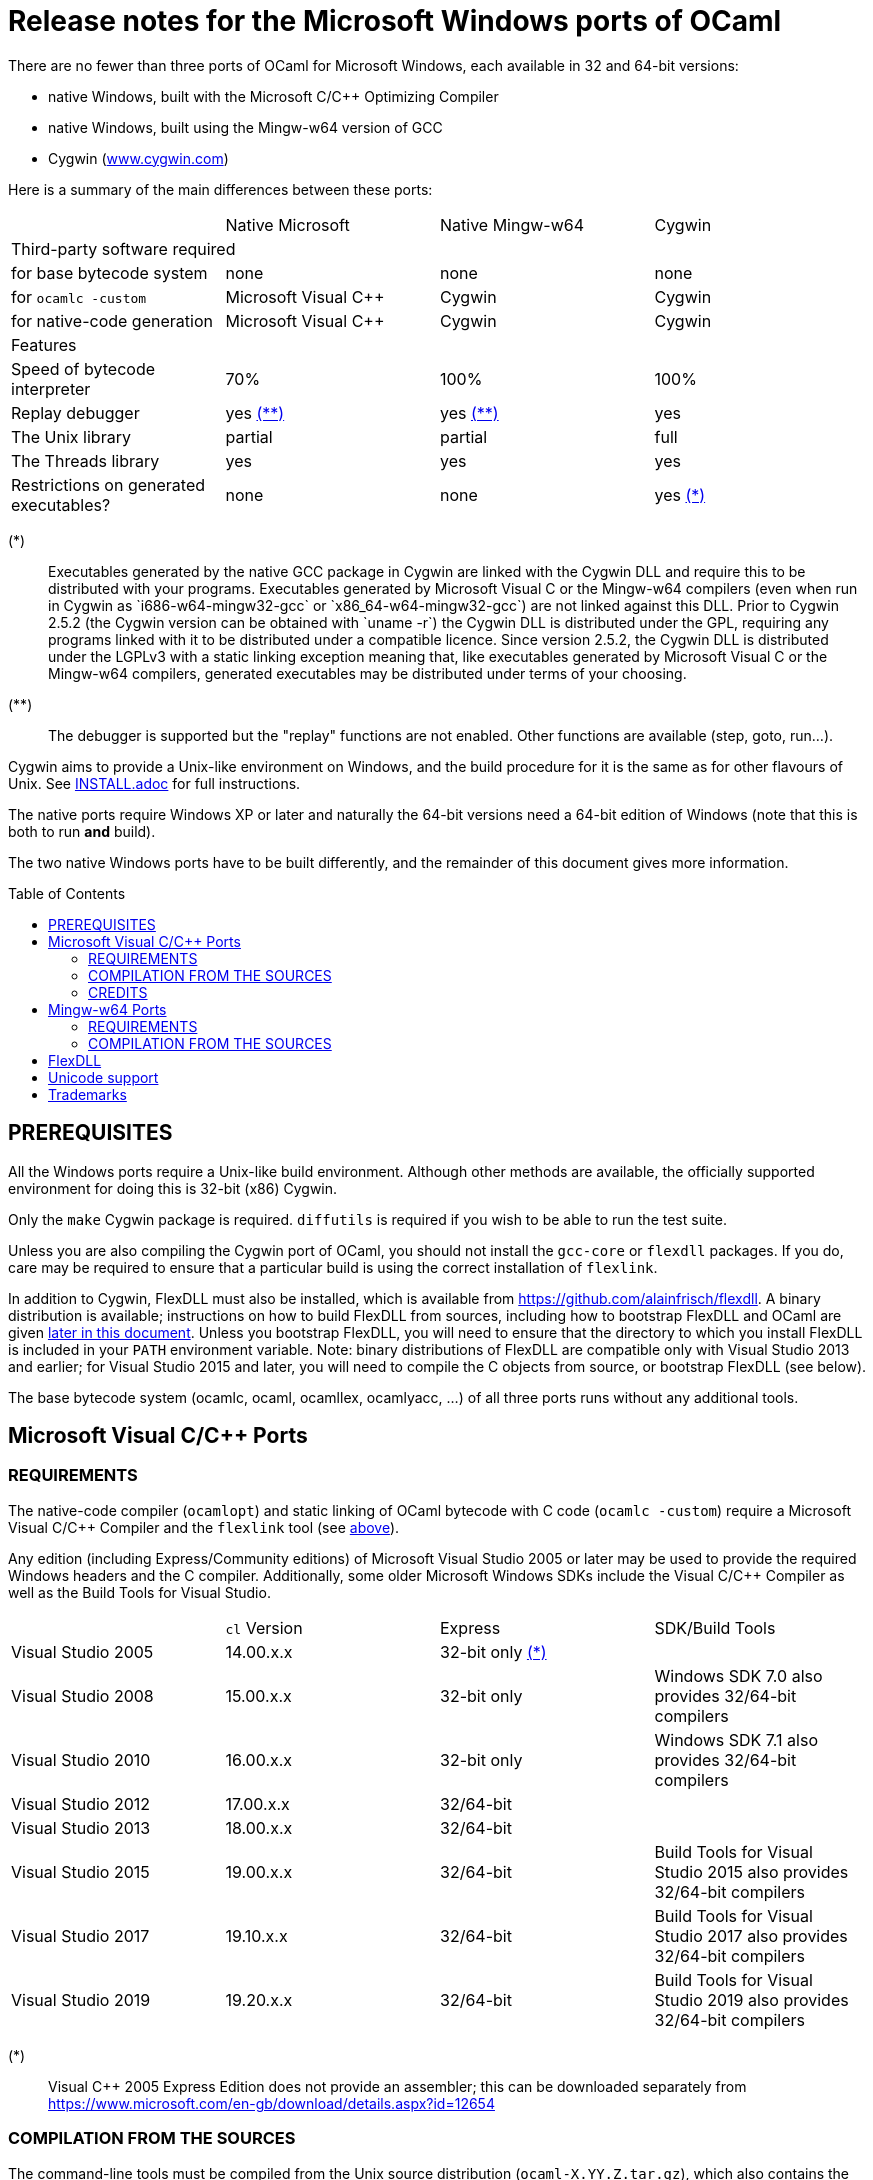 = Release notes for the Microsoft Windows ports of OCaml =
:toc: macro

There are no fewer than three ports of OCaml for Microsoft Windows, each
available in 32 and 64-bit versions:

  - native Windows, built with the Microsoft C/C++ Optimizing Compiler
  - native Windows, built using the Mingw-w64 version of GCC
  - Cygwin (http://www.cygwin.com[www.cygwin.com])

Here is a summary of the main differences between these ports:

|=====
|                                        | Native Microsoft       | Native Mingw-w64 | Cygwin
4+^| Third-party software required
| for base bytecode system               | none                   | none             | none
| for `ocamlc -custom`                     | Microsoft Visual C++   | Cygwin           | Cygwin
| for native-code generation             | Microsoft Visual C++   | Cygwin           | Cygwin
4+^| Features
| Speed of bytecode interpreter          | 70%                    | 100%             | 100%
| Replay debugger                        | yes <<tb2,(**)>>       | yes <<tb2,(**)>> | yes
| The Unix library                       | partial                | partial          | full
| The Threads library                    | yes                    | yes              | yes
| Restrictions on generated executables? | none                   | none             | yes <<tb1,(*)>>
|=====

[[tb1]]
(*):: Executables generated by the native GCC package in Cygwin are linked with
the Cygwin DLL and require this to be distributed with your programs.
Executables generated by Microsoft Visual C++ or the Mingw-w64 compilers (even
when run in Cygwin as `i686-w64-mingw32-gcc` or `x86_64-w64-mingw32-gcc`) are
not linked against this DLL. Prior to Cygwin 2.5.2 (the Cygwin version can be
obtained with `uname -r`) the Cygwin DLL is distributed under the GPL, requiring
any programs linked with it to be distributed under a compatible licence. Since
version 2.5.2, the Cygwin DLL is distributed under the LGPLv3 with a static
linking exception meaning that, like executables generated by Microsoft Visual
C++ or the Mingw-w64 compilers, generated executables may be distributed under
terms of your choosing.

[[tb2]]
(**):: The debugger is supported but the "replay" functions are not enabled.
Other functions are available (step, goto, run...).

Cygwin aims to provide a Unix-like environment on Windows, and the build
procedure for it is the same as for other flavours of Unix.  See
link:INSTALL.adoc[] for full instructions.

The native ports require Windows XP or later and naturally the 64-bit versions
need a 64-bit edition of Windows (note that this is both to run *and* build).

The two native Windows ports have to be built differently, and the remainder of
this document gives more information.

toc::[]

== PREREQUISITES

All the Windows ports require a Unix-like build environment.  Although other
methods are available, the officially supported environment for doing this is
32-bit (x86) Cygwin.

Only the `make` Cygwin package is required. `diffutils` is required if you wish
to be able to run the test suite.

Unless you are also compiling the Cygwin port of OCaml, you should not install
the `gcc-core` or `flexdll` packages. If you do, care may be required to ensure
that a particular build is using the correct installation of `flexlink`.

[[bmflex]]
In addition to Cygwin, FlexDLL must also be installed, which is available from
https://github.com/alainfrisch/flexdll. A binary distribution is available;
instructions on how to build FlexDLL from sources, including how to bootstrap
FlexDLL and OCaml are given <<seflexdll,later in this document>>.  Unless you
bootstrap FlexDLL, you will need to ensure that the directory to which you
install FlexDLL is included in your `PATH` environment variable. Note: binary
distributions of FlexDLL are compatible only with Visual Studio 2013 and
earlier; for Visual Studio 2015 and later, you will need to compile the C
objects from source, or bootstrap FlexDLL (see below).

The base bytecode system (ocamlc, ocaml, ocamllex, ocamlyacc, ...) of all three
ports runs without any additional tools.

== Microsoft Visual C/C++ Ports

=== REQUIREMENTS

The native-code compiler (`ocamlopt`) and static linking of OCaml bytecode with
C code (`ocamlc -custom`) require a Microsoft Visual C/C++ Compiler and the
`flexlink` tool (see <<bmflex,above>>).

Any edition (including Express/Community editions) of Microsoft Visual Studio
2005 or later may be used to provide the required Windows headers and the C
compiler. Additionally, some older Microsoft Windows SDKs include the
Visual C/C++ Compiler as well as the Build Tools for Visual Studio.

|=====
|                    | `cl` Version | Express                 | SDK/Build Tools
| Visual Studio 2005 | 14.00.x.x    | 32-bit only <<vs1,(*)>> |
| Visual Studio 2008 | 15.00.x.x    | 32-bit only             | Windows SDK 7.0 also provides 32/64-bit compilers
| Visual Studio 2010 | 16.00.x.x    | 32-bit only             | Windows SDK 7.1 also provides 32/64-bit compilers
| Visual Studio 2012 | 17.00.x.x    | 32/64-bit               |
| Visual Studio 2013 | 18.00.x.x    | 32/64-bit               |
| Visual Studio 2015 | 19.00.x.x    | 32/64-bit               | Build Tools for Visual Studio 2015 also provides 32/64-bit compilers
| Visual Studio 2017 | 19.10.x.x    | 32/64-bit               | Build Tools for Visual Studio 2017 also provides 32/64-bit compilers
| Visual Studio 2019 | 19.20.x.x    | 32/64-bit               | Build Tools for Visual Studio 2019 also provides 32/64-bit compilers
|=====

[[vs1]]
(*):: Visual C++ 2005 Express Edition does not provide an assembler; this can be
      downloaded separately from
      https://www.microsoft.com/en-gb/download/details.aspx?id=12654

=== COMPILATION FROM THE SOURCES

The command-line tools must be compiled from the Unix source distribution
(`ocaml-X.YY.Z.tar.gz`), which also contains the files modified for Windows.
(Note: you should use cygwin's `tar` command to unpack this archive. If you
use WinZip, you will need to deselect "TAR file smart CR/LF conversion" in
the WinZip Options Window.)

Microsoft Visual C/C++ is designed to be used from special developer mode
Command Prompts which set the environment variables for the required compiler.
There are multiple ways of setting up your environment ready for their use.  The
simplest is to start the appropriate command prompt shortcut from the program
group of the compiler you have installed.

The details differ depending on whether you are using a Windows SDK to provide
the compiler or Microsoft Visual Studio itself.

For the Windows SDK, there is only one command prompt called "CMD Shell" in
versions 6.1 and 7.0 and "Windows SDK 7.1 Command Prompt" in version 7.1. This
launches a Command Prompt which will usually select a `DEBUG` build environment
for the operating system that you are running. You should then run:

  SetEnv /Release /x86

for 32-bit or:

  SetEnv /Release /x64

for 64-bit. For Visual Studio 2005-2013, you need to use one of the shortcuts in
the "Visual Studio Tools" program group under the main program group for the
version of Visual Studio you installed. For Visual Studio 2015 and 2017, you
need to use the shortcuts in the "Windows Desktop Command Prompts" (2015) or
"VC" (2017) group under the "Visual Studio Tools" group.

Unlike `SetEnv` for the Windows SDK, the architecture is selected by using a
different shortcut, rather than by running a command.

For Visual Studio 2005-2010, excluding version-specific prefixes, these are
named "Command Prompt" for 32-bit and "x64 Cross Tools Command Prompt" or
"x64 Win64 Command Prompt" for 64-bit. It does not matter whether you use a
"Cross Tools" or "Win64" version for x64, this simply refers to whether the
compiler itself is a 32-bit or 64-bit program; both produce 64-bit output and
work with OCaml.

For Visual Studio 2012 and 2013, both x86 and x64 Command Prompt shortcuts
indicate if they are the "Native Tools" or "Cross Tools" versions. Visual Studio
2015 and 2017 make the shortcuts even clearer by including the full name of the
architecture.

The Build Tools for Visual Studio 2015 and 2017 provide shortcuts similar to
the ones of their respective Visual Studio version.

You cannot at present use a cross-compiler to compile 64-bit OCaml on 32-bit
Windows.

Once you have started a Command Prompt, you can verify that you have the
compiler you are expecting simply by running:

  cl
  Microsoft (R) C/C++ Optimizing Compiler Version 19.00.23506 for x86
  ...

You then need to start Cygwin from this Command Prompt.  Assuming you have
installed it to its default location of `C:\cygwin`, simply run:

  C:\cygwin\bin\mintty -

(note the space and hyphen at the end of the command).

This should open a terminal window and start bash.  You should be able to run
`cl` from this.  You can now change to the top-level directory of the directory
of the OCaml distribution.

The Microsoft Linker is provided by a command called `link` which unfortunately
conflicts with a Cygwin command of the same name.  It is therefore necessary to
ensure that the directory containing the Microsoft C/C++ Compiler appears at
the beginning of `PATH`, before Cygwin's `/usr/bin`.  You can automate this from
the top-level of the OCaml distribution by running:

  eval $(tools/msvs-promote-path)

If you forget to do this, `make world.opt` will fail relatively
quickly as it will be unable to link `ocamlrun`.

Now run:

        ./configure --build=i686-pc-cygwin --host=i686-pc-windows

for 32-bit, or:

        ./configure --build=x86_64-unknown-cygwin --host=x86_64-pc-windows

for 64-bit. Then, edit `Makefile.config` as needed, following the comments in
this file. Normally, the only variable that needs to be changed is `PREFIX`,
which indicates where to install everything.

Finally, use `make` to build the system, e.g.

        make world.opt
        make install

After installing, it is not necessary to keep the Cygwin installation (although
you may require it to build additional third party libraries and tools).  You
will need to use `ocamlopt` (or `ocamlc -custom`) from the same Visual Studio or
Windows SDK Command Prompt as you compiled OCaml from, or `ocamlopt` will not
be able to find `cl`.

If you wish to use `ocamlopt` from Cygwin's bash on a regular basis, you may
like to copy the `tools/msvs-promote-path` script and add the `eval` line to
your `~/.bashrc` file.

* The Microsoft Visual C/C++ compiler does not implement "computed gotos", and
  therefore generates inefficient code for `runtime/interp.c`.  Consequently,
  the performance of bytecode programs is about 2/3 of that obtained under
  Unix/GCC,  Cygwin or Mingw-w64 on similar hardware.

* Libraries available in this port: `bigarray`, `dynlink`, `num`,
  `str`, `threads`, and large parts of `unix`.

* The replay debugger is partially supported (no reverse execution).

=== CREDITS

The initial port of Caml Special Light (the ancestor of OCaml) to Windows NT
was done by Kevin Gallo at Microsoft Research, who kindly contributed his
changes to the OCaml project.

== Mingw-w64 Ports

=== REQUIREMENTS

The native-code compiler (`ocamlopt`) and static linking of OCaml bytecode with
C code (`ocamlc -custom`) require the appropriate Mingw-w64 gcc and the
`flexlink` tool (see <<bmflex,above>>). Mingw-w64 gcc is provided by the
`mingw64-i686-gcc-core` package for 32-bit and the `mingw64-x86_64-gcc-core`
package for 64-bit.

  - Do not try to use the Cygwin version of flexdll for this port.

  - The standalone mingw toolchain from the Mingw-w64 project
    (http://mingw-w64.org/) is not supported. Please use the version packaged in
    Cygwin instead.

=== COMPILATION FROM THE SOURCES

The command-line tools must be compiled from the Unix source distribution
(`ocaml-X.YY.Z.tar.gz`), which also contains the files modified for Windows.
(Note: you should use cygwin's `tar` command to unpack this archive. If you
use WinZip, you will need to deselect "TAR file smart CR/LF conversion" in
the WinZip Options Window.)

Now run:

        ./configure --build=i686-pc-cygwin --host=i686-w64-mingw32

for 32-bit, or:

        ./configure --build=x86_64-unknown-cygwin --host=x86_64-w64-mingw32

for 64-bit. Then, edit `Makefile.config` as needed, following the comments in
this file. Normally, the only variable that needs to be changed is `PREFIX`,
which indicates where to install everything.

Finally, use `make` to build the system, e.g.

        make world.opt
        make install

After installing, you will need to ensure that `ocamlopt` (or `ocamlc -custom`)
can access the C compiler.  You can do this either by using OCaml from Cygwin's
bash or by adding Cygwin's bin directory (e.g. `C:\cygwin\bin`) to your `PATH`.

* Libraries available in this port: `bigarray`, `dynlink`, `num`,
  `str`, `threads`, and large parts of `unix`.

* The replay debugger is partially supported (no reverse execution).

[[seflexdll]]
== FlexDLL
Although the core of FlexDLL is necessarily written in C, the `flexlink` program
is, naturally, written in OCaml.  This creates a circular dependency if you wish
to build entirely from sources.  Since OCaml 4.03 and FlexDLL 0.35, it is now
possible to bootstrap the two programs simultaneously.  The process is identical
for both ports.  If you choose to compile this way, it is not necessary to
install FlexDLL separately -- indeed, if you do install FlexDLL separately, you
may need to be careful to ensure that `ocamlopt` picks up the correct `flexlink`
in your `PATH`.

You must extract the FlexDLL sources for Version 0.35 or later in the directory
`flexdll/` at the top-level directory of the OCaml distribution.  This can be
done in one of three ways:

 * Extracting the sources from a tarball from
   https://github.com/alainfrisch/flexdll/releases
 * Cloning the git repository by running:
+
  git clone https://github.com/alainfrisch/flexdll.git

 * If you are compiling from a git clone of the OCaml repository, instead of
   using a sources tarball, you can run:
+
  git submodule update --init

OCaml is then compiled normally for the port you require.

  make world.opt
  make install

 * You should ignore the error messages that say ocamlopt was not found.
 * `make install` will install FlexDLL by placing `flexlink.exe`
   (and the default manifest file for the Microsoft port) in `bin/` and the
   FlexDLL object files in `lib/`.
 * If you don't include `make flexlink.opt`, `flexlink.exe` will be a
   bytecode program.  `make install` always installs the "best"
   `flexlink.exe` (i.e. there is never a `flexlink.opt.exe` installed).
 * If you have populated `flexdll/`, you *must* run
   `make flexdll`.  If you wish to revert to using an externally
   installed FlexDLL, you must erase the contents of `flexdll/` before
   compiling.

== Unicode support

Prior to version 4.06, all filenames on the OCaml side were assumed
to be encoded using the current 8-bit code page of the system.  Some
Unicode filenames could thus not be represented.  Since version 4.06,
OCaml adds to this legacy mode a new "Unicode" mode, where filenames
are UTF-8 encoded strings.  In addition to filenames,
this applies to environment variables and command-line arguments.

The mode must be decided before building the system, by tweaking
the `WINDOWS_UNICODE` variable in `Makefile.config`.  A value of 1
enables the the new "Unicode" mode, while a value of 0 maintains
the legacy mode.

Technically, both modes use the Windows "wide" API, where filenames
and other strings are made of 16-bit entities, usually interpreted as
UTF-16 encoded strings.

Some more details about the two modes:

 * Unicode mode: OCaml strings are interpreted as being UTF-8 encoded
   and translated to UTF-16 when calling Windows; strings returned by
   Windows are interpreted as UTF-16 and translated to UTF-8 on their
   way back to OCaml.  Additionally, an OCaml string which is not
   valid UTF-8 will be interpreted as being in the current 8-bit code
   page.  This fallback works well in practice, since the chances of
   non-ASCII string encoded in the a 8-bit code page to be a valid
   UTF-8 string are tiny.  This means that filenames
   obtained from e.g. a 8-bit UI or database layer would continue to
   work fine.  Application written for the legacy mode or older
   versions of OCaml might still break if strings returned by
   Windows (e.g. for `Sys.readdir`) are sent to components expecting
   strings encoded in the current code page.

 * Legacy mode: this mode emulates closely the behavior of OCaml <
   4.06 and is thus the safest choice in terms of backward
   compatibility.  In this mode, OCaml programs can only work with
   filenames that can be encoded in the current code page, and the
   same applies to ocaml tools themselves (ocamlc, ocamlopt, etc).

The legacy mode will be deprecated and then removed in future versions
of OCaml.  Users are thus strongly encouraged to use the Unicode mode
and adapt their existing code bases accordingly.

Note: in order for ocaml tools to support Unicode pathnames, it is
necessary to use a version of FlexDLL which has itself been compiled
with OCaml >= 4.06 in Unicode mode.  This is the case for binary distributions
of FlexDLL starting from version 0.37 and above.

== Trademarks

Microsoft, Visual C++, Visual Studio and Windows are registered trademarks of
Microsoft Corporation in the United States and/or other countries.

